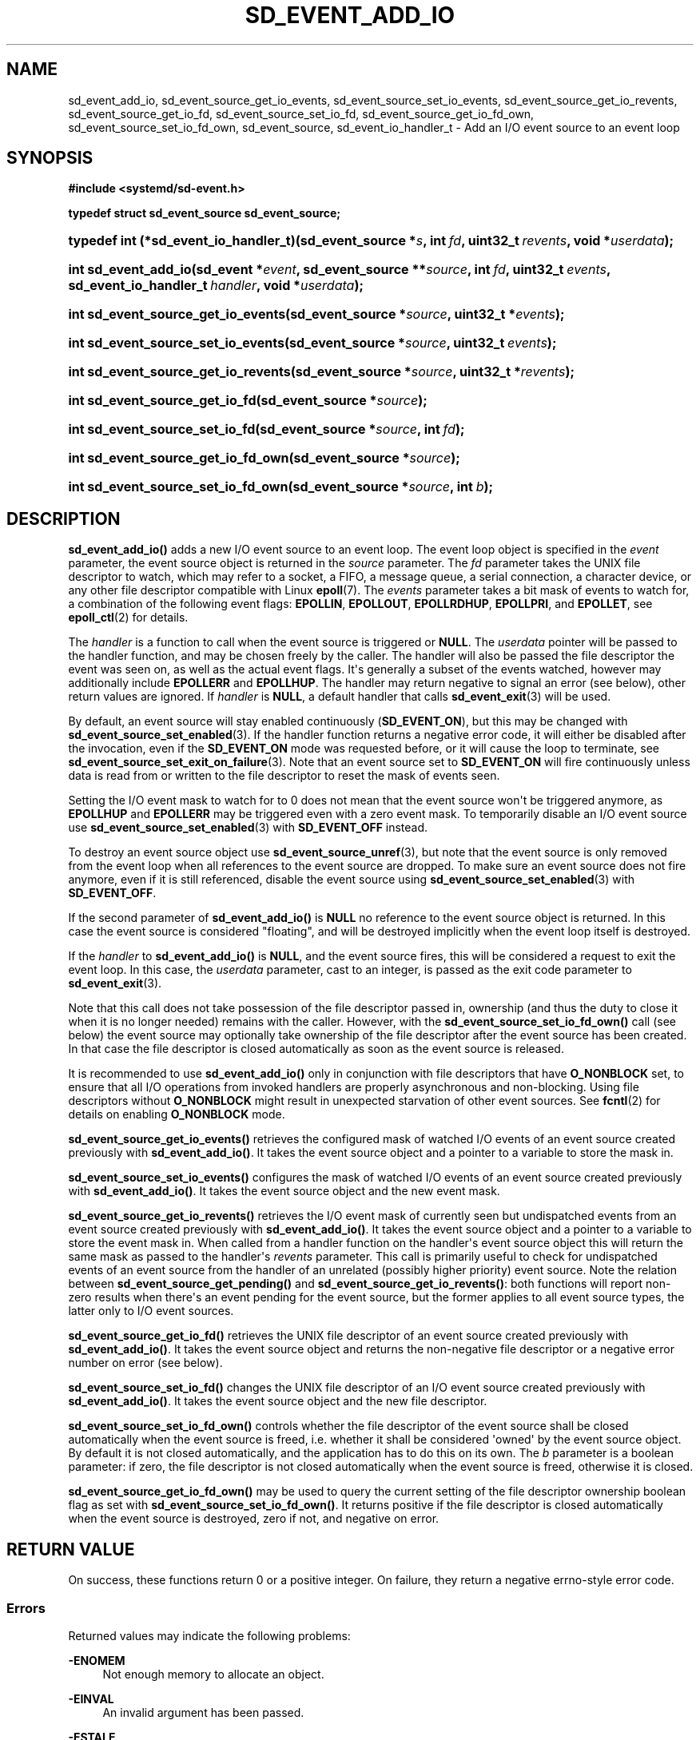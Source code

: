 '\" t
.TH "SD_EVENT_ADD_IO" "3" "" "systemd 252" "sd_event_add_io"
.\" -----------------------------------------------------------------
.\" * Define some portability stuff
.\" -----------------------------------------------------------------
.\" ~~~~~~~~~~~~~~~~~~~~~~~~~~~~~~~~~~~~~~~~~~~~~~~~~~~~~~~~~~~~~~~~~
.\" http://bugs.debian.org/507673
.\" http://lists.gnu.org/archive/html/groff/2009-02/msg00013.html
.\" ~~~~~~~~~~~~~~~~~~~~~~~~~~~~~~~~~~~~~~~~~~~~~~~~~~~~~~~~~~~~~~~~~
.ie \n(.g .ds Aq \(aq
.el       .ds Aq '
.\" -----------------------------------------------------------------
.\" * set default formatting
.\" -----------------------------------------------------------------
.\" disable hyphenation
.nh
.\" disable justification (adjust text to left margin only)
.ad l
.\" -----------------------------------------------------------------
.\" * MAIN CONTENT STARTS HERE *
.\" -----------------------------------------------------------------
.SH "NAME"
sd_event_add_io, sd_event_source_get_io_events, sd_event_source_set_io_events, sd_event_source_get_io_revents, sd_event_source_get_io_fd, sd_event_source_set_io_fd, sd_event_source_get_io_fd_own, sd_event_source_set_io_fd_own, sd_event_source, sd_event_io_handler_t \- Add an I/O event source to an event loop
.SH "SYNOPSIS"
.sp
.ft B
.nf
#include <systemd/sd\-event\&.h>
.fi
.ft
.sp
.ft B
.nf
typedef struct sd_event_source sd_event_source;
.fi
.ft
.HP \w'typedef\ int\ (*sd_event_io_handler_t)('u
.BI "typedef int (*sd_event_io_handler_t)(sd_event_source\ *" "s" ", int\ " "fd" ", uint32_t\ " "revents" ", void\ *" "userdata" ");"
.HP \w'int\ sd_event_add_io('u
.BI "int sd_event_add_io(sd_event\ *" "event" ", sd_event_source\ **" "source" ", int\ " "fd" ", uint32_t\ " "events" ", sd_event_io_handler_t\ " "handler" ", void\ *" "userdata" ");"
.HP \w'int\ sd_event_source_get_io_events('u
.BI "int sd_event_source_get_io_events(sd_event_source\ *" "source" ", uint32_t\ *" "events" ");"
.HP \w'int\ sd_event_source_set_io_events('u
.BI "int sd_event_source_set_io_events(sd_event_source\ *" "source" ", uint32_t\ " "events" ");"
.HP \w'int\ sd_event_source_get_io_revents('u
.BI "int sd_event_source_get_io_revents(sd_event_source\ *" "source" ", uint32_t\ *" "revents" ");"
.HP \w'int\ sd_event_source_get_io_fd('u
.BI "int sd_event_source_get_io_fd(sd_event_source\ *" "source" ");"
.HP \w'int\ sd_event_source_set_io_fd('u
.BI "int sd_event_source_set_io_fd(sd_event_source\ *" "source" ", int\ " "fd" ");"
.HP \w'int\ sd_event_source_get_io_fd_own('u
.BI "int sd_event_source_get_io_fd_own(sd_event_source\ *" "source" ");"
.HP \w'int\ sd_event_source_set_io_fd_own('u
.BI "int sd_event_source_set_io_fd_own(sd_event_source\ *" "source" ", int\ " "b" ");"
.SH "DESCRIPTION"
.PP
\fBsd_event_add_io()\fR
adds a new I/O event source to an event loop\&. The event loop object is specified in the
\fIevent\fR
parameter, the event source object is returned in the
\fIsource\fR
parameter\&. The
\fIfd\fR
parameter takes the UNIX file descriptor to watch, which may refer to a socket, a FIFO, a message queue, a serial connection, a character device, or any other file descriptor compatible with Linux
\fBepoll\fR(7)\&. The
\fIevents\fR
parameter takes a bit mask of events to watch for, a combination of the following event flags:
\fBEPOLLIN\fR,
\fBEPOLLOUT\fR,
\fBEPOLLRDHUP\fR,
\fBEPOLLPRI\fR, and
\fBEPOLLET\fR, see
\fBepoll_ctl\fR(2)
for details\&.
.PP
The
\fIhandler\fR
is a function to call when the event source is triggered or
\fBNULL\fR\&. The
\fIuserdata\fR
pointer will be passed to the handler function, and may be chosen freely by the caller\&. The handler will also be passed the file descriptor the event was seen on, as well as the actual event flags\&. It\*(Aqs generally a subset of the events watched, however may additionally include
\fBEPOLLERR\fR
and
\fBEPOLLHUP\fR\&. The handler may return negative to signal an error (see below), other return values are ignored\&. If
\fIhandler\fR
is
\fBNULL\fR, a default handler that calls
\fBsd_event_exit\fR(3)
will be used\&.
.PP
By default, an event source will stay enabled continuously (\fBSD_EVENT_ON\fR), but this may be changed with
\fBsd_event_source_set_enabled\fR(3)\&. If the handler function returns a negative error code, it will either be disabled after the invocation, even if the
\fBSD_EVENT_ON\fR
mode was requested before, or it will cause the loop to terminate, see
\fBsd_event_source_set_exit_on_failure\fR(3)\&. Note that an event source set to
\fBSD_EVENT_ON\fR
will fire continuously unless data is read from or written to the file descriptor to reset the mask of events seen\&.
.PP
Setting the I/O event mask to watch for to 0 does not mean that the event source won\*(Aqt be triggered anymore, as
\fBEPOLLHUP\fR
and
\fBEPOLLERR\fR
may be triggered even with a zero event mask\&. To temporarily disable an I/O event source use
\fBsd_event_source_set_enabled\fR(3)
with
\fBSD_EVENT_OFF\fR
instead\&.
.PP
To destroy an event source object use
\fBsd_event_source_unref\fR(3), but note that the event source is only removed from the event loop when all references to the event source are dropped\&. To make sure an event source does not fire anymore, even if it is still referenced, disable the event source using
\fBsd_event_source_set_enabled\fR(3)
with
\fBSD_EVENT_OFF\fR\&.
.PP
If the second parameter of
\fBsd_event_add_io()\fR
is
\fBNULL\fR
no reference to the event source object is returned\&. In this case the event source is considered "floating", and will be destroyed implicitly when the event loop itself is destroyed\&.
.PP
If the
\fIhandler\fR
to
\fBsd_event_add_io()\fR
is
\fBNULL\fR, and the event source fires, this will be considered a request to exit the event loop\&. In this case, the
\fIuserdata\fR
parameter, cast to an integer, is passed as the exit code parameter to
\fBsd_event_exit\fR(3)\&.
.PP
Note that this call does not take possession of the file descriptor passed in, ownership (and thus the duty to close it when it is no longer needed) remains with the caller\&. However, with the
\fBsd_event_source_set_io_fd_own()\fR
call (see below) the event source may optionally take ownership of the file descriptor after the event source has been created\&. In that case the file descriptor is closed automatically as soon as the event source is released\&.
.PP
It is recommended to use
\fBsd_event_add_io()\fR
only in conjunction with file descriptors that have
\fBO_NONBLOCK\fR
set, to ensure that all I/O operations from invoked handlers are properly asynchronous and non\-blocking\&. Using file descriptors without
\fBO_NONBLOCK\fR
might result in unexpected starvation of other event sources\&. See
\fBfcntl\fR(2)
for details on enabling
\fBO_NONBLOCK\fR
mode\&.
.PP
\fBsd_event_source_get_io_events()\fR
retrieves the configured mask of watched I/O events of an event source created previously with
\fBsd_event_add_io()\fR\&. It takes the event source object and a pointer to a variable to store the mask in\&.
.PP
\fBsd_event_source_set_io_events()\fR
configures the mask of watched I/O events of an event source created previously with
\fBsd_event_add_io()\fR\&. It takes the event source object and the new event mask\&.
.PP
\fBsd_event_source_get_io_revents()\fR
retrieves the I/O event mask of currently seen but undispatched events from an event source created previously with
\fBsd_event_add_io()\fR\&. It takes the event source object and a pointer to a variable to store the event mask in\&. When called from a handler function on the handler\*(Aqs event source object this will return the same mask as passed to the handler\*(Aqs
\fIrevents\fR
parameter\&. This call is primarily useful to check for undispatched events of an event source from the handler of an unrelated (possibly higher priority) event source\&. Note the relation between
\fBsd_event_source_get_pending()\fR
and
\fBsd_event_source_get_io_revents()\fR: both functions will report non\-zero results when there\*(Aqs an event pending for the event source, but the former applies to all event source types, the latter only to I/O event sources\&.
.PP
\fBsd_event_source_get_io_fd()\fR
retrieves the UNIX file descriptor of an event source created previously with
\fBsd_event_add_io()\fR\&. It takes the event source object and returns the non\-negative file descriptor or a negative error number on error (see below)\&.
.PP
\fBsd_event_source_set_io_fd()\fR
changes the UNIX file descriptor of an I/O event source created previously with
\fBsd_event_add_io()\fR\&. It takes the event source object and the new file descriptor\&.
.PP
\fBsd_event_source_set_io_fd_own()\fR
controls whether the file descriptor of the event source shall be closed automatically when the event source is freed, i\&.e\&. whether it shall be considered \*(Aqowned\*(Aq by the event source object\&. By default it is not closed automatically, and the application has to do this on its own\&. The
\fIb\fR
parameter is a boolean parameter: if zero, the file descriptor is not closed automatically when the event source is freed, otherwise it is closed\&.
.PP
\fBsd_event_source_get_io_fd_own()\fR
may be used to query the current setting of the file descriptor ownership boolean flag as set with
\fBsd_event_source_set_io_fd_own()\fR\&. It returns positive if the file descriptor is closed automatically when the event source is destroyed, zero if not, and negative on error\&.
.SH "RETURN VALUE"
.PP
On success, these functions return 0 or a positive integer\&. On failure, they return a negative errno\-style error code\&.
.SS "Errors"
.PP
Returned values may indicate the following problems:
.PP
\fB\-ENOMEM\fR
.RS 4
Not enough memory to allocate an object\&.
.RE
.PP
\fB\-EINVAL\fR
.RS 4
An invalid argument has been passed\&.
.RE
.PP
\fB\-ESTALE\fR
.RS 4
The event loop is already terminated\&.
.RE
.PP
\fB\-ECHILD\fR
.RS 4
The event loop has been created in a different process\&.
.RE
.PP
\fB\-EDOM\fR
.RS 4
The passed event source is not an I/O event source\&.
.RE
.SH "NOTES"
.PP
These APIs are implemented as a shared library, which can be compiled and linked to with the
\fBlibsystemd\fR\ \&\fBpkg-config\fR(1)
file\&.
.SH "SEE ALSO"
.PP
\fBsystemd\fR(1),
\fBsd-event\fR(3),
\fBsd_event_new\fR(3),
\fBsd_event_now\fR(3),
\fBsd_event_add_time\fR(3),
\fBsd_event_add_signal\fR(3),
\fBsd_event_add_child\fR(3),
\fBsd_event_add_inotify\fR(3),
\fBsd_event_add_defer\fR(3),
\fBsd_event_source_set_enabled\fR(3),
\fBsd_event_source_set_priority\fR(3),
\fBsd_event_source_set_userdata\fR(3),
\fBsd_event_source_set_description\fR(3),
\fBsd_event_source_get_pending\fR(3),
\fBsd_event_source_set_floating\fR(3),
\fBepoll_ctl\fR(2),
\fBepoll\fR(7)
